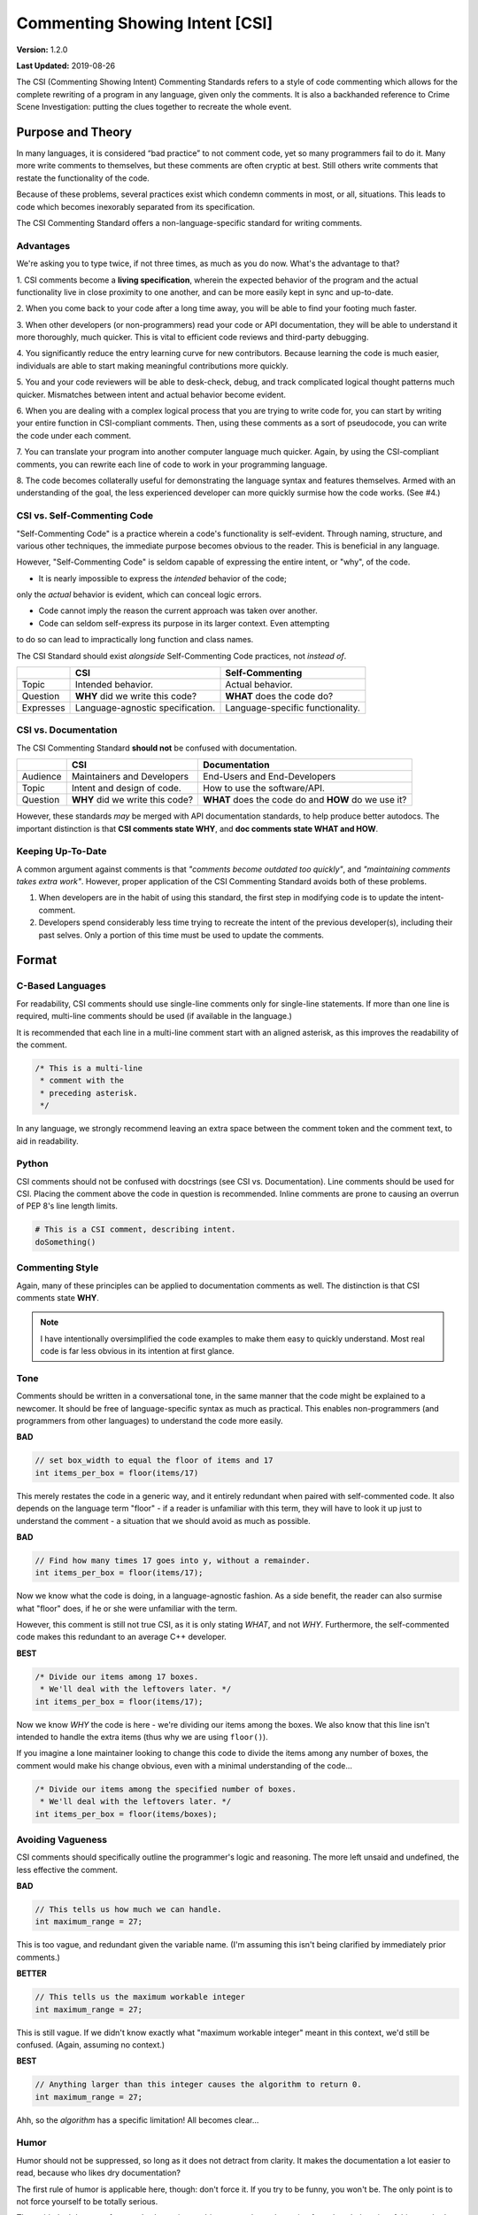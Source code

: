 Commenting Showing Intent [CSI]
#######################################

**Version:** 1.2.0

**Last Updated:** 2019-08-26

The CSI (Commenting Showing Intent) Commenting Standards refers to a
style of code commenting which allows for the complete rewriting of a
program in any language, given only the comments. It is also a backhanded
reference to Crime Scene Investigation: putting the clues together to
recreate the whole event.

Purpose and Theory
=======================================

In many languages, it is considered “bad practice” to not comment code,
yet so many programmers fail to do it. Many more write comments to
themselves, but these comments are often cryptic at best. Still others write
comments that restate the functionality of the code.

Because of these problems, several practices exist which condemn comments in
most, or all, situations. This leads to code which becomes inexorably separated
from its specification.

The CSI Commenting Standard offers a non-language-specific standard
for writing comments.

Advantages
---------------------------------------

We're asking you to type twice, if not three times, as much as you do now.
What's the advantage to that?

1. CSI comments become a **living specification**, wherein the expected behavior
of the program and the actual functionality live in close proximity to one
another, and can be more easily kept in sync and up-to-date.

2. When you come back to your code after a long time away, you will be
able to find your footing much faster.

3. When other developers (or non-programmers) read your code or API
documentation, they will be able to understand it more thoroughly,
much quicker. This is vital to efficient code reviews and third-party
debugging.

4. You significantly reduce the entry learning curve for new contributors.
Because learning the code is much easier, individuals are able to start
making meaningful contributions more quickly.

5. You and your code reviewers will be able to desk-check, debug, and track
complicated logical thought patterns much quicker. Mismatches between intent
and actual behavior become evident.

6. When you are dealing with a complex logical process that you are trying
to write code for, you can start by writing your entire function in
CSI-compliant comments. Then, using these comments as a sort of pseudocode,
you can write the code under each comment.

7. You can translate your program into another computer language much quicker.
Again, by using the CSI-compliant comments, you can rewrite each line of
code to work in your programming language.

8. The code becomes collaterally useful for demonstrating the language
syntax and features themselves. Armed with an understanding of the goal, the
less experienced developer can more quickly surmise how the code works.
(See #4.)

CSI vs. Self-Commenting Code
-------------------------------------

"Self-Commenting Code" is a practice wherein a code's functionality is
self-evident. Through naming, structure, and various other techniques,
the immediate purpose becomes obvious to the reader. This is beneficial in
any language.

However, "Self-Commenting Code" is seldom capable of expressing the entire
intent, or "why", of the code.

* It is nearly impossible to express the *intended* behavior of the code;
only the *actual* behavior is evident, which can conceal logic errors.

* Code cannot imply the reason the current approach was taken over another.

* Code can seldom self-express its purpose in its larger context. Even attempting
to do so can lead to impractically long function and class names.

The CSI Standard should exist *alongside* Self-Commenting Code practices, not
*instead of*.

+-----------+-------------------+---------------------+
|           | CSI               | Self-Commenting     |
+===========+===================+=====================+
| Topic     | Intended          | Actual behavior.    |
|           | behavior.         |                     |
+-----------+-------------------+---------------------+
| Question  | **WHY** did we    | **WHAT** does the   |
|           | write this code?  | code do?            |
+-----------+-------------------+---------------------+
| Expresses | Language-agnostic | Language-specific   |
|           | specification.    | functionality.      |
+-----------+-------------------+---------------------+

CSI vs. Documentation
--------------------------------------
The CSI Commenting Standard **should not** be confused with documentation.

+----------+-------------------+---------------------+
|          | CSI               | Documentation       |
+==========+===================+=====================+
| Audience | Maintainers and   | End-Users and       |
|          | Developers        | End-Developers      |
+----------+-------------------+---------------------+
| Topic    | Intent and design | How to use the      |
|          | of code.          | software/API.       |
+----------+-------------------+---------------------+
| Question | **WHY** did we    | **WHAT** does the   |
|          | write this code?  | code do and **HOW** |
|          |                   | do we use it?       |
+----------+-------------------+---------------------+

However, these standards *may* be merged with API documentation standards,
to help produce better autodocs. The important distinction is that
**CSI comments state WHY**, and **doc comments state WHAT and HOW**.

Keeping Up-To-Date
----------------------------------------

A common argument against comments is that *"comments become outdated too
quickly"*, and *"maintaining comments takes extra work"*. However, proper
application of the CSI Commenting Standard avoids both of these problems.

1. When developers are in the habit of using this standard, the first step in
   modifying code is to update the intent-comment.

2. Developers spend considerably less time trying to recreate the intent of
   the previous developer(s), including their past selves. Only a portion of
   this time must be used to update the comments.

Format
========================================

C-Based Languages
---------------------------------------
For readability, CSI comments should use single-line comments only for
single-line statements. If more than one line is required, multi-line
comments should be used (if available in the language.)

It is recommended that each line in a multi-line comment start with an
aligned asterisk, as this improves the readability of the comment.

.. code-block:: c++

    /* This is a multi-line
     * comment with the
     * preceding asterisk.
     */

In any language, we strongly recommend leaving an extra space between the
comment token and the comment text, to aid in readability.

Python
---------------------------------------
CSI comments should not be confused with docstrings (see CSI vs.
Documentation). Line comments should be used for CSI. Placing the
comment above the code in question is recommended. Inline comments
are prone to causing an overrun of PEP 8's line length limits.

.. code-block:: c++

    # This is a CSI comment, describing intent.
    doSomething()

Commenting Style
------------------------------

Again, many of these principles can be applied to documentation comments
as well. The distinction is that CSI comments state **WHY**.

..  NOTE:: I have intentionally oversimplified the code examples to make
    them easy to quickly understand. Most real code is far less obvious
    in its intention at first glance.

Tone
--------------------------------
Comments should be written in a conversational tone, in the same manner that
the code might be explained to a newcomer. It should be free of
language-specific syntax as much as practical. This enables non-programmers
(and programmers from other languages) to understand the code more easily.

**BAD**

.. code-block:: c++

    // set box_width to equal the floor of items and 17
    int items_per_box = floor(items/17)

This merely restates the code in a generic way, and it entirely redundant
when paired with self-commented code. It also depends on the language
term "floor" - if a reader is unfamiliar with this term, they will have
to look it up just to understand the comment - a situation that we should
avoid as much as possible.

**BAD**

.. code-block:: c++

    // Find how many times 17 goes into y, without a remainder.
    int items_per_box = floor(items/17);

Now we know what the code is doing, in a language-agnostic fashion. As a
side benefit, the reader can also surmise what "floor" does, if he or she
were unfamiliar with the term.

However, this comment is still not true CSI, as it is only stating *WHAT*,
and not *WHY*. Furthermore, the self-commented code makes this redundant
to an average C++ developer.

**BEST**

.. code-block:: c++

    /* Divide our items among 17 boxes.
     * We'll deal with the leftovers later. */
    int items_per_box = floor(items/17);

Now we know *WHY* the code is here - we're dividing our items among
the boxes. We also know that this line isn't intended to handle the
extra items (thus why we are using ``floor()``).

If you imagine a lone maintainer looking to change this code to divide
the items among any number of boxes, the comment would make his change
obvious, even with a minimal understanding of the code...

.. code-block:: c++

    /* Divide our items among the specified number of boxes.
     * We'll deal with the leftovers later. */
    int items_per_box = floor(items/boxes);

Avoiding Vagueness
-----------------------------------------
CSI comments should specifically outline the programmer's logic and
reasoning. The more left unsaid and undefined, the less effective
the comment.

**BAD**

.. code-block:: c++

    // This tells us how much we can handle.
    int maximum_range = 27;

This is too vague, and redundant given the variable name. (I'm assuming this
isn't being clarified by immediately prior comments.)

**BETTER**

.. code-block:: c++

    // This tells us the maximum workable integer
    int maximum_range = 27;

This is still vague. If we didn't know exactly what "maximum workable integer"
meant in this context, we'd still be confused. (Again, assuming no context.)

**BEST**

.. code-block:: c++

    // Anything larger than this integer causes the algorithm to return 0.
    int maximum_range = 27;

Ahh, so the *algorithm* has a specific limitation! All becomes clear...

Humor
----------------------------------
Humor should not be suppressed, so long as it does not detract from clarity.
It makes the documentation a lot easier to read, because who likes dry
documentation?

The first rule of humor is applicable here, though: don't force it.
If you try to be funny, you won't be. The only point is to not force
yourself to be totally serious.

That said, don't be crass for crass' sake, as it may drive away others,
detracting from the whole point of this standard.

**ACCEPTABLE**

.. code-block:: c++

    /* We return -1 instead of 0 to avoid a
     * math error in the upcoming division. */
    return -1;

**BETTER**

.. code-block:: c++

    /* We return -1 instead of 0 to keep the
     * math gremlins happy in the upcoming division. */
    return -1;

Context
---------------------------------

Context is very useful in comments. Since we're aiming for a conversational
tone, it is okay for one comment to help explain the comment immediately
following. However, we do not want to become too reliant on context, as it
is yet one more thing the reader must keep track of.

The following would be good in a short function.

**EXAMPLE**

.. code-block:: c++

    /* count tracks the number of times the word “Bah”
     * appears in the given text. */

    // We encountered a “Bah”, increment the count.

    // Return the count.

The following would be better in a very large function.

**EXAMPLE**

.. code-block:: c++

    /* count tracks the number of times the word “Bah”
     * appears in the given text.
     */

    // We encountered a “Bah”, increment the count.

    // Return the count of “Bah” instances.

Length
--------------------------------

Obviously, the above practices will result in longer comments. This isn't a
bad thing, as it seriously increases the code's readability, and speeds up
debugging. Appropriate brevity comes with practice.

Bear this in mind: a single comment should state the **purpose** of a line or
block of code in plain English.

**ACCEPTABLE**

.. code-block:: c++

    /* Search through the list of integers we got from the user
     * and find the number of integers that are divisible by
     * both 5 and 7. Then, return the sum of those numbers. */
    int sum = 0;
    for(int i = 0; i < len; ++i)
    {
        if( !(nums[i]%5) && !(nums[i]%7) )
        {
            sum += nums[i];
        }
    }
    return sum;

This attempts to pack entirely too much information into one comment,
which slows us down. We now have to stop and determine what
``sum += nums[i]`` is doing, based on the big comment. It is also
lengthier than it needs to be.

**BEST**

.. code-block:: c++

    // Store the running sum.
    int sum = 0;

    // Search through the list of integers...
    for(int i = 0; i < len; ++i)
    {
    	// If the number is divisible by both 5 and 7...
    	if( !(nums[i]%5) && !(nums[i]%7) )
    	{
    		// Add it to our sum.
    		sum += nums[i];
    	}
    }

    // Return the final sum.
    return sum;

By spreading out the comments, we can see the intention behind each
piece of code. ``sums += nums[i]`` is obviously adding the number
we found to our running sum.

Spreading out comments also helps to ensure they are kept up-to-date. One of
the reasons programmers neglect to update comments is that they are not
in the immediate vicinity of their other changes.

Frequency and Necessity
-------------------------------------

The core standard is this: **comment everything at first**. Each logical step
should have an explanation. Yes, it doubles the size of your document, but you
(and other people) will be able to better read the code and documentation
later.

In a nutshell, aim to comment more lines of code, not to pack more into
one comment.

There may be a rare occasion where a line of code is so entirely obvious and
ordinary, a CSI comment would be redundant. However, before drawing this
conclusion in a given instance, ask yourself whether someone entirely
unfamiliar with the syntax and program would immediately know what the
*intent* was.

**OBVIOUS**

.. code-block:: python

    # Greet the user.
    print(welcome_message + username + ".")

This line of Python code is so obvious, we could choose to omit the comment
and still be CSI-compliant.

**MOSTLY-OBVIOUS**

.. code-block:: python

    # Display the status or error code from the rendering engine.
    print(get_status(render_engine))

This line is a little harder to parse, unless you know that our theoretical
function ``get_status()`` queries the object's status, and returns it as
a string. Even if we surmised that much, we might not know that error codes
are returned here as well (perhaps we're looking for that line!)

**NON-OBVIOUS**

.. code-block:: python

    # Display the result of the final step of calculation.
    print(str(foo%bar*baz))

We need the comment here to specify that we are actually completing the last
step of a calculation within our print statement.

Trimming Contents
----------------------------------

Commenting WHY instead of WHAT can be difficult, especially when you're familiar
with the code. It may be tempting to write vague comments, or even remove them,
as you work.

However, the purpose of the CSI standard is to inform the programmer who is
*not* presently familiar with the code. Therefore, we recommend the following:

1. Comment every logical statement while working. No exceptions!

2. Have someone unfamiliar with the code review the comments and suggest
   improvements. You may be able to do this yourself, if you leave the comments
   AND code alone for a couple of weeks first.

3. Using the insight from Step 2, rewrite WHAT comments to WHY, and eliminate
   entirely unnecessary comments.

Types of Comments
==================================

Declarations
----------------------------------
CSI-compliant source code should specify the purpose and intent of
variables and functions. As previously mentioned this can be merged with
documentation standards, especially because the resulting autodocs will
be far more usable.

..  NOTE:: If the name of a variable or function fully explains its intent,
    you may omit the comment as your documentation standard permits.

In these examples, we'll demonstrate combining CSI with a Doxygen-compatible
doc comment. To that aim, the comments below contain the names of the items
in question, in anticipation of the resultant autodocs.

**VARIABLE/CONSTANT**

.. code-block:: c++

    /** The SILVER_INTEREST_RATE constant stores the
     * monthly interest rate for Silver savings accounts.
     */
    const int SILVER_INTEREST_RATE = 1.06;

Preceding a variable or constant (especially the latter), we should state
its intent - its purpose for existing. While a good variable or constant name
tells us **what it is**, the comment should state **why it exists**.

**FUNCTION**

.. code-block:: c++

    /** The countBah function determines how many times
     * “BAH” appears in a given string.
     * \param the string to count "bah" in.
     * \return the number of times "bah" appeared.
     */
    int countBah(string inputText);

Immediately preceding a function declaration, its purpose should be stated, as
well as the purpose of the input values, in plain English.

Special Comments
--------------------------------

Using ``TODO``, ``NOTE``, and ``FIXME`` comments is common practice in
many languages, and many tools exist that generate lists from these.
The CSI standard recommends that these types of comments be used, and
follow the same tone as other comments when possible.
::

    // TODO: Expand the whatchamacallit to make whozits.
    // NOTE: Is there a faster way to produce thingamabobs?
    // FIXME: This math always seems to produce the result "2".

Entry Points
------------------------------

Major features should have entry points, which indicate where one should start
reading the code if they want to follow the entire call stack for a particular
function or feature. For example, if a game engine has a long process for
generating an animated character on the screen, the beginning of this process
- such as the function that initializes it - should have the comment...

.. code-block:: c++

    // ENTRY: Generate Animated Character

From this comment, the reader can follow each class, object, and function
through to the end to see the entire process.

In order for this to work, the call stack commenting should not have any
"gaps" (such as a virtual function) that do not have some comment to
indicate where the call stack continues in the code.

Entry points are not always practical, but where they are used, it will be
much easier for a developer who is unfamiliar with the code to find "where
to start".

Commenting Out Code
-------------------------------

It can be very easy to confuse a regular comment and commented out code.
There are two ways to clarify this action.

**EXPLANATION METHOD**

.. code-block:: c++

    // It would seem that float is better for this task.
    //int foo = 187;
    float foo = 187;

    // Just testing if we really need this function call at all.
    //refreshEverything();

Here, we add a preceding comment to explain why the code was commented out.
The benefit to this is that it helps you and other programmers recognize
and follow changes in program logic.

This method is ideal in languages where double-commenting (below) is
not possible.

**DOUBLE COMMENT METHOD**

.. code-block:: c++

    ////refreshEverything();

We can “double-comment” out the code. This is probably ideal in situations
where the commenting-out is temporary, and you don't want to have to write
an explanation.

**COMBINATION METHOD**

.. code-block:: c++

    // Just testing if we really need this function call at all.
    ////refreshEverything();

By combining the two methods, you can see what code was commented out,
while stating the reasons behind it.

This method is ideal in languages where double-commenting is possible.

**In any case, you should ultimately aim to remove commented-out code as
soon as possible.**

Top of Document
------------------------------

On the top of the document, the programmer should ideally list the project name
and version, module/class name and description, date last updated,
and authors (optionally). This may be adjusted to comply with documentation
needs and individual standards.

.. code-block:: c++

    /* Dohickey Class [Some Epic Project]
     * Version: 1.0
     *
     * This performs jazz on input data to produce whatzit.
     *
     * Last Updated: November 25, 2014
     * Author: Bob D. Example
     */


Immediately following in a separate multi-line comment, include copyright
and licensing terms. Because many licenses are extremely long, placing the
license comment separate from the main top-of-document comment allows for
the license to be collapsed in most code-folding-capable IDEs.

.. code-block:: c++

    /* LICENSE
     * Copyright (C) My Really Cool Software Company.
     * Licensing yada yada goes here.
     */
